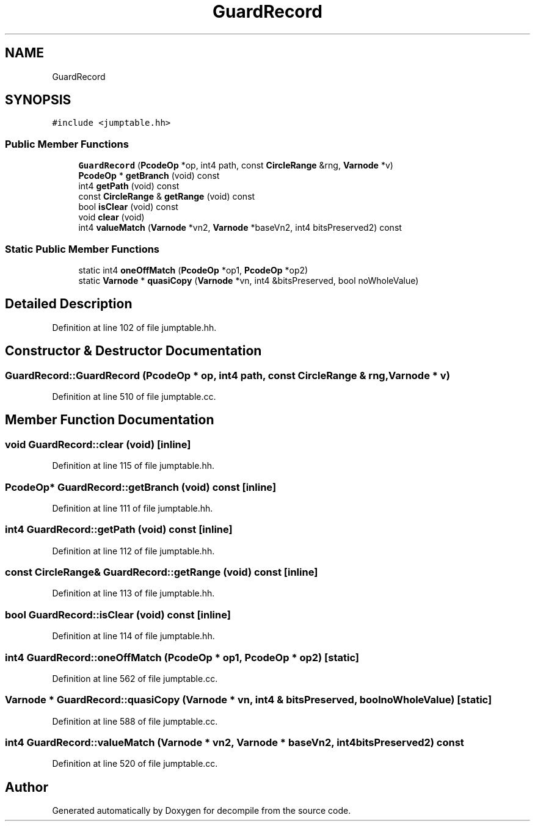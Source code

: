 .TH "GuardRecord" 3 "Sun Apr 14 2019" "decompile" \" -*- nroff -*-
.ad l
.nh
.SH NAME
GuardRecord
.SH SYNOPSIS
.br
.PP
.PP
\fC#include <jumptable\&.hh>\fP
.SS "Public Member Functions"

.in +1c
.ti -1c
.RI "\fBGuardRecord\fP (\fBPcodeOp\fP *op, int4 path, const \fBCircleRange\fP &rng, \fBVarnode\fP *v)"
.br
.ti -1c
.RI "\fBPcodeOp\fP * \fBgetBranch\fP (void) const"
.br
.ti -1c
.RI "int4 \fBgetPath\fP (void) const"
.br
.ti -1c
.RI "const \fBCircleRange\fP & \fBgetRange\fP (void) const"
.br
.ti -1c
.RI "bool \fBisClear\fP (void) const"
.br
.ti -1c
.RI "void \fBclear\fP (void)"
.br
.ti -1c
.RI "int4 \fBvalueMatch\fP (\fBVarnode\fP *vn2, \fBVarnode\fP *baseVn2, int4 bitsPreserved2) const"
.br
.in -1c
.SS "Static Public Member Functions"

.in +1c
.ti -1c
.RI "static int4 \fBoneOffMatch\fP (\fBPcodeOp\fP *op1, \fBPcodeOp\fP *op2)"
.br
.ti -1c
.RI "static \fBVarnode\fP * \fBquasiCopy\fP (\fBVarnode\fP *vn, int4 &bitsPreserved, bool noWholeValue)"
.br
.in -1c
.SH "Detailed Description"
.PP 
Definition at line 102 of file jumptable\&.hh\&.
.SH "Constructor & Destructor Documentation"
.PP 
.SS "GuardRecord::GuardRecord (\fBPcodeOp\fP * op, int4 path, const \fBCircleRange\fP & rng, \fBVarnode\fP * v)"

.PP
Definition at line 510 of file jumptable\&.cc\&.
.SH "Member Function Documentation"
.PP 
.SS "void GuardRecord::clear (void)\fC [inline]\fP"

.PP
Definition at line 115 of file jumptable\&.hh\&.
.SS "\fBPcodeOp\fP* GuardRecord::getBranch (void) const\fC [inline]\fP"

.PP
Definition at line 111 of file jumptable\&.hh\&.
.SS "int4 GuardRecord::getPath (void) const\fC [inline]\fP"

.PP
Definition at line 112 of file jumptable\&.hh\&.
.SS "const \fBCircleRange\fP& GuardRecord::getRange (void) const\fC [inline]\fP"

.PP
Definition at line 113 of file jumptable\&.hh\&.
.SS "bool GuardRecord::isClear (void) const\fC [inline]\fP"

.PP
Definition at line 114 of file jumptable\&.hh\&.
.SS "int4 GuardRecord::oneOffMatch (\fBPcodeOp\fP * op1, \fBPcodeOp\fP * op2)\fC [static]\fP"

.PP
Definition at line 562 of file jumptable\&.cc\&.
.SS "\fBVarnode\fP * GuardRecord::quasiCopy (\fBVarnode\fP * vn, int4 & bitsPreserved, bool noWholeValue)\fC [static]\fP"

.PP
Definition at line 588 of file jumptable\&.cc\&.
.SS "int4 GuardRecord::valueMatch (\fBVarnode\fP * vn2, \fBVarnode\fP * baseVn2, int4 bitsPreserved2) const"

.PP
Definition at line 520 of file jumptable\&.cc\&.

.SH "Author"
.PP 
Generated automatically by Doxygen for decompile from the source code\&.
